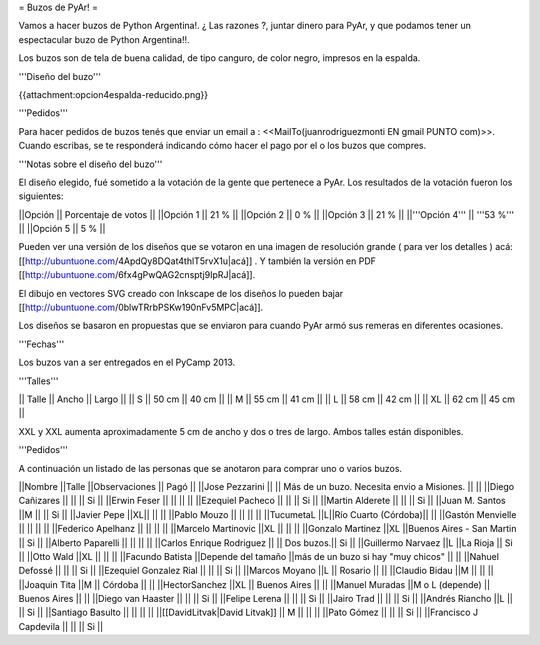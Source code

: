 = Buzos de PyAr! =

Vamos a hacer buzos de Python Argentina!. ¿ Las razones ?, juntar dinero para PyAr, y que podamos tener un espectacular buzo de Python Argentina!!.

Los buzos son de tela de buena calidad, de tipo canguro, de color negro, impresos en la espalda. 

'''Diseño del buzo'''

{{attachment:opcion4espalda-reducido.png}}

'''Pedidos'''

Para hacer pedidos de buzos tenés que enviar un email a : <<MailTo(juanrodriguezmonti EN gmail PUNTO com)>>. 
Cuando escribas, se te responderá indicando cómo hacer el pago por el o los buzos que compres.

'''Notas sobre el diseño del buzo'''

El diseño elegido, fué sometido a la votación de la gente que pertenece a PyAr. Los resultados de la votación fueron los siguientes:

||Opción || Porcentaje de votos ||
||Opción 1 || 21 % ||
||Opción 2 || 0 % ||
||Opción 3 || 21 % ||
||'''Opción 4''' || '''53 %''' ||
||Opción 5 || 5 % ||

Pueden ver una versión de los diseños que se votaron en una imagen de resolución grande ( para ver los detalles ) acá: [[http://ubuntuone.com/4ApdQy8DQat4thlT5rvX1u|acá]] . Y también la versión en PDF [[http://ubuntuone.com/6fx4gPwQAG2cnsptj9IpRJ|acá]].

El dibujo en vectores SVG creado con Inkscape de los diseños lo pueden bajar [[http://ubuntuone.com/0blwTRrbPSKw190nFv5MPC|acá]]. 

Los diseños se basaron en propuestas que se enviaron para cuando PyAr armó sus remeras en diferentes ocasiones.

'''Fechas'''

Los buzos van a ser entregados en el PyCamp 2013.

'''Talles'''

|| Talle || Ancho || Largo ||
|| S || 50 cm || 40 cm ||
|| M || 55 cm || 41 cm ||
|| L || 58 cm || 42 cm ||
|| XL || 62 cm || 45 cm ||

XXL y XXL aumenta aproximadamente 5 cm de ancho y dos o tres de largo. Ambos talles están disponibles.

'''Pedidos'''

A continuación un listado de las personas que se anotaron para comprar uno o varios buzos.

||Nombre ||Talle ||Observaciones || Pagó ||
||Jose Pezzarini          || || Más de un buzo. Necesita envio a Misiones. ||  ||
||Diego Cañizares         || || || Si ||
||Erwin Feser             || || ||  ||
||Ezequiel Pacheco        || || || Si ||
||Martin Alderete         || || || Si ||
||Juan M. Santos          ||M || || Si ||
||Javier Pepe             ||XL|| || ||
||Pablo Mouzo             || || || ||
||TucumetaL               ||L||Río Cuarto (Córdoba)|| ||
||Gastón Menvielle        || || || ||
||Federico Apelhanz       || || || ||
||Marcelo Martinovic      ||XL || || ||
||Gonzalo Martinez        ||XL ||Buenos Aires - San Martin || Si ||
||Alberto Paparelli        || || || ||
||Carlos Enrique Rodriguez || || Dos buzos.|| Si ||
||Guillermo Narvaez ||L ||La Rioja || Si ||
||Otto Wald      ||XL || || ||
||Facundo Batista      ||Depende del tamaño ||más de un buzo si hay "muy chicos" || ||
||Nahuel Defossé || || || Si ||
||Ezequiel Gonzalez Rial || || || Si ||
||Marcos Moyano ||L || Rosario || ||
||Claudio Bidau ||M || || ||
||Joaquin Tita  ||M || Córdoba || ||
||HectorSanchez  ||XL || Buenos Aires || ||
||Manuel Muradas  ||M o L (depende) || Buenos Aires || ||
||Diego van Haaster || || || Si ||
||Felipe Lerena || || || Si ||
||Jairo Trad || || || Si ||
||Andrés Riancho ||L || || Si ||
||Santiago Basulto || || || ||
||[[DavidLitvak|David Litvak]] || M || || ||
||Pato Gómez || || || Si ||
||Francisco J Capdevila || || || Si ||
